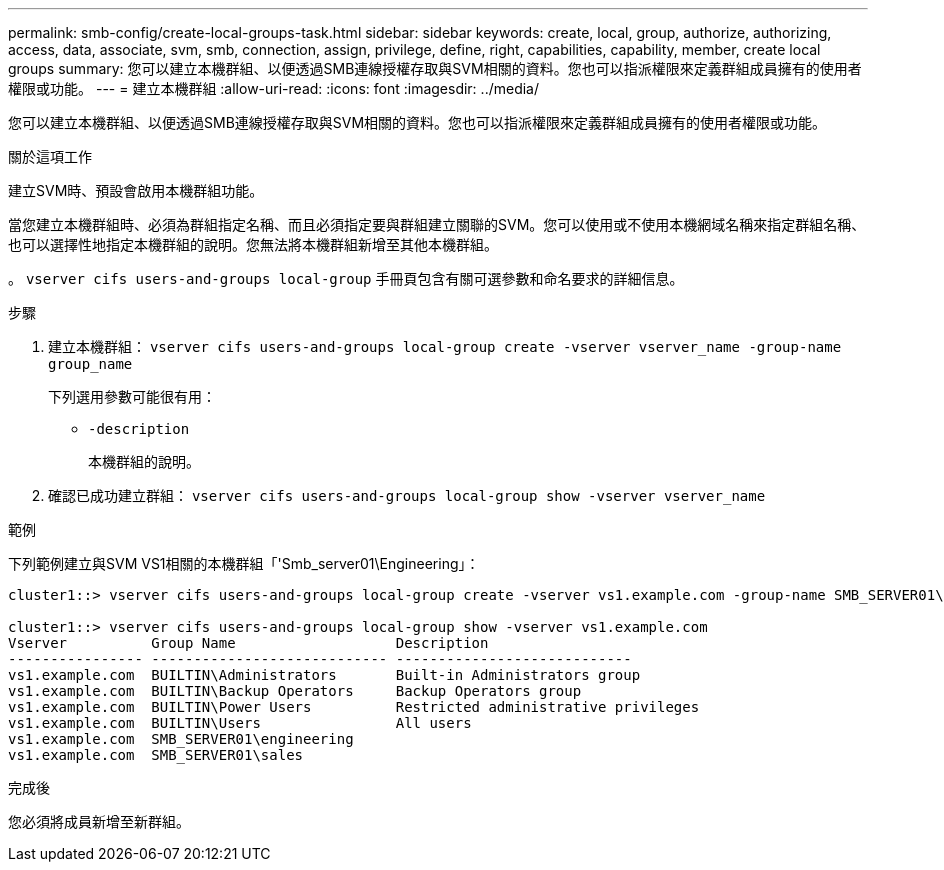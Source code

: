 ---
permalink: smb-config/create-local-groups-task.html 
sidebar: sidebar 
keywords: create, local, group, authorize, authorizing, access, data, associate, svm, smb, connection, assign, privilege, define, right, capabilities, capability, member, create local groups 
summary: 您可以建立本機群組、以便透過SMB連線授權存取與SVM相關的資料。您也可以指派權限來定義群組成員擁有的使用者權限或功能。 
---
= 建立本機群組
:allow-uri-read: 
:icons: font
:imagesdir: ../media/


[role="lead"]
您可以建立本機群組、以便透過SMB連線授權存取與SVM相關的資料。您也可以指派權限來定義群組成員擁有的使用者權限或功能。

.關於這項工作
建立SVM時、預設會啟用本機群組功能。

當您建立本機群組時、必須為群組指定名稱、而且必須指定要與群組建立關聯的SVM。您可以使用或不使用本機網域名稱來指定群組名稱、也可以選擇性地指定本機群組的說明。您無法將本機群組新增至其他本機群組。

。 `vserver cifs users-and-groups local-group` 手冊頁包含有關可選參數和命名要求的詳細信息。

.步驟
. 建立本機群組： `vserver cifs users-and-groups local-group create -vserver vserver_name -group-name group_name`
+
下列選用參數可能很有用：

+
** `-description`
+
本機群組的說明。



. 確認已成功建立群組： `vserver cifs users-and-groups local-group show -vserver vserver_name`


.範例
下列範例建立與SVM VS1相關的本機群組「'Smb_server01\Engineering」：

[listing]
----
cluster1::> vserver cifs users-and-groups local-group create -vserver vs1.example.com -group-name SMB_SERVER01\engineering

cluster1::> vserver cifs users-and-groups local-group show -vserver vs1.example.com
Vserver          Group Name                   Description
---------------- ---------------------------- ----------------------------
vs1.example.com  BUILTIN\Administrators       Built-in Administrators group
vs1.example.com  BUILTIN\Backup Operators     Backup Operators group
vs1.example.com  BUILTIN\Power Users          Restricted administrative privileges
vs1.example.com  BUILTIN\Users                All users
vs1.example.com  SMB_SERVER01\engineering
vs1.example.com  SMB_SERVER01\sales
----
.完成後
您必須將成員新增至新群組。
